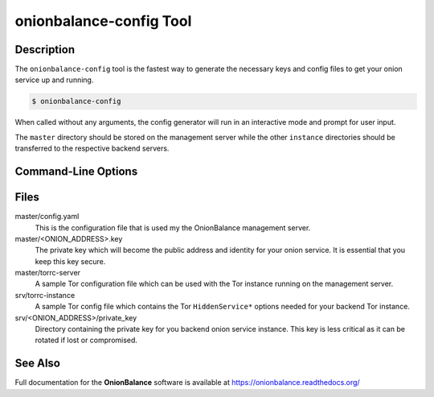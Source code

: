 .. _onionbalance_config:

onionbalance-config Tool
========================

Description
-----------

The ``onionbalance-config`` tool is the fastest way to generate the necessary
keys and config files to get your onion service up and running.

.. code-block:: console

    $ onionbalance-config

When called without any arguments, the config generator will run in an
interactive mode and prompt for user input.

The ``master`` directory should be stored on the management server while
the other ``instance`` directories should be transferred to the respective
backend servers.


Command-Line Options
--------------------

.. autoprogram:: onionbalance.config_generator.config_generator:parse_cmd_args()
   :prog: onionbalance-config


Files
-----

master/config.yaml
  This is the configuration file that is used my the OnionBalance management
  server.

master/<ONION_ADDRESS>.key
  The private key which will become the public address and identity for your
  onion service. It is essential that you keep this key secure.

master/torrc-server
  A sample Tor configuration file which can be used with the Tor instance
  running on the management server.

srv/torrc-instance
  A sample Tor config file which contains the Tor ``HiddenService*`` options
  needed for your backend Tor instance.

srv/<ONION_ADDRESS>/private_key
  Directory containing the private key for you backend onion service instance.
  This key is less critical as it can be rotated if lost or compromised.


See Also
--------

Full documentation for the **OnionBalance** software is available at
https://onionbalance.readthedocs.org/
